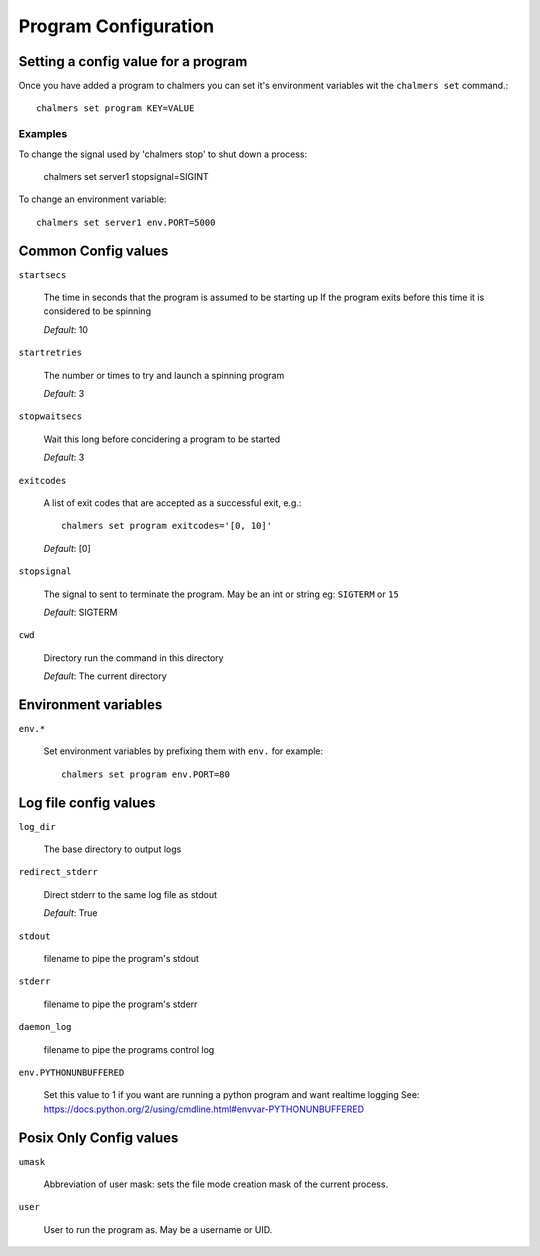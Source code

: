 Program Configuration
=====================


Setting a config value for a program
~~~~~~~~~~~~~~~~~~~~~~~~~~~~~~~~~~~~~

Once you have added a program to chalmers you can set it's environment variables
wit the ``chalmers set`` command.::

  chalmers set program KEY=VALUE
  
Examples
--------

To change the signal used by 'chalmers stop' to shut down a process:

    chalmers set server1 stopsignal=SIGINT

To change an environment variable::

    chalmers set server1 env.PORT=5000


Common Config values
~~~~~~~~~~~~~~~~~~~~~~~~~~~~~~~~~~~~~

``startsecs``

  The time in seconds that the program is assumed to be starting up
  If the program exits before this time it is considered to be spinning
  
  *Default*:  10

  
``startretries``
  
  The number or times to try and launch a spinning program

  *Default*:  3

``stopwaitsecs``
 
  Wait this long before concidering a program to be started
  
  *Default*:  3

``exitcodes``

  A list of exit codes that are accepted as a successful exit, e.g.::
  
    chalmers set program exitcodes='[0, 10]'
  
  *Default*:  [0]

``stopsignal`` 
  
  The signal to sent to terminate the program. May be an int or string
  eg: ``SIGTERM`` or ``15``
    
  *Default*:  SIGTERM

``cwd``  
 
  Directory run the command in this directory
  
  *Default*:  The current directory

Environment variables
~~~~~~~~~~~~~~~~~~~~~~~~~~~~~~~~~~~~~

``env.*``

  Set environment variables by prefixing them with ``env.`` for example::
  
    chalmers set program env.PORT=80
  

Log file config values
~~~~~~~~~~~~~~~~~~~~~~~~~~~~~~~~~~~~~

``log_dir``
 
  The base directory to output logs
 
``redirect_stderr``
  
  Direct stderr to the same log file as stdout

  *Default*:  True

``stdout`` 
  
  filename to pipe the program's stdout
  
``stderr``
  
  filename to pipe the program's stderr
  
``daemon_log`` 
  
  filename to pipe the programs control log
   
``env.PYTHONUNBUFFERED`` 

  Set this value to 1 if you want are running a 
  python program and want realtime logging 
  See: https://docs.python.org/2/using/cmdline.html#envvar-PYTHONUNBUFFERED 

Posix Only Config values
~~~~~~~~~~~~~~~~~~~~~~~~~~~~~~~~~~~~~

``umask`` 
  
  Abbreviation of user mask: sets the file mode creation mask of the current process.
   
  .. seealso:: http://en.wikipedia.org/wiki/Umask
  
``user`` 

  User to run the program as. May be a username or UID. 
 
